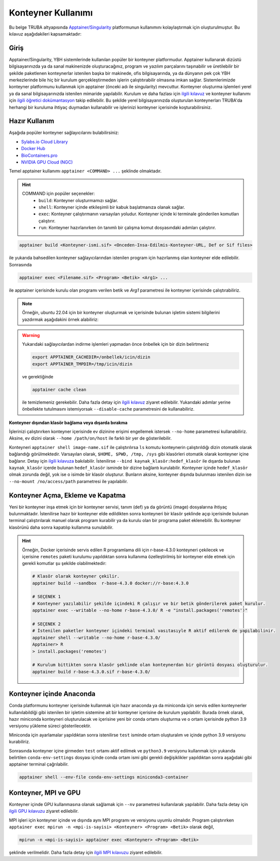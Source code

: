 .. _Apptainer:

====================
Konteyner Kullanımı
====================

Bu belge TRUBA altyapısında `Apptainer/Singularity <https://apptainer.org/>`_ platformunun kullanımını kolaylaştırmak için oluşturulmuştur.
Bu kılavuz aşağıdakileri kapsamaktadır:


.. grid:: 5

    .. grid-item-card::  :ref:`konteyner_giris`
        :text-align: center
    .. grid-item-card:: :ref:`konteyner_kullanma`
        :text-align: center
    .. grid-item-card:: :ref:`konteyner_inşa_etme`
        :text-align: center
    .. grid-item-card:: :ref:`konteyner_anaconda`
        :text-align: center
    .. grid-item-card:: :ref:`konteyner_mpi`
        :text-align: center

.. _konteyner_giris:

Giriş
-----

Apptainer/Singularity, YBH sistemlerinde kullanılan popüler bir konteyner platformudur.  Apptainer kullanarak dizüstü bilgisayarınızda ya da sanal makinenizde oluşturacağınız, program ve yazılım parçalarını taşınabilir ve üretilebilir bir şekilde paketlenen konteynerlar istenilen başka bir makinede, ofis bilgisayarında, ya da dünyanın pek çok YBH merkezlerinde bile hiç bir kurulum gerçekleştirmeden işlerin çalıştıtırabilir olmasına imkan sağlar. Sistemlerimizde konteyner platformunu kullanmak için apptainer (önceki adı ile singularity) mevcuttur. Konteyner oluşturma işlemleri yerel ya da sanal bilgisayarınızda istenilen mimaride yapılabilir. Kurulum ve daha fazlası için `ilgili kılavuz <https://apptainer.org/docs/admin/main/installation.html>`_ ve konteyner kullanımı için `ilgili öğretici dokümantasyon <https://singularity-tutorial.github.io/>`_ takip edilebilir. Bu şekilde yerel bilgisayarınızda oluşturulan konteynerları TRUBA'da herhangi bir kuruluma ihtiyaç duymadan kullanabilir ve işlerinizi konteyner içerisinde koşturabilirsiniz.

.. _konteyner_kullanma:

Hazır Kullanım
--------------
Aşağıda popüler konteyner sağlayıcılarını bulabilirsiniz:

- `Sylabs.io Cloud Library <https://cloud.sylabs.io/>`_
- `Docker Hub <https://hub.docker.com/>`_
- `BioContainers.pro <https://biocontainers.pro/>`_
- `NVIDIA GPU Cloud (NGC) <https://catalog.ngc.nvidia.com/?filters=&orderBy=weightPopularASC&query=>`_


Temel apptainer kullanımı ``apptainer <COMMAND> ...`` şeklinde olmaktadır.

.. hint::
  
    COMMAND için popüler seçenekler:
        - ``build``: Konteyner oluşturmamızı sağlar.  
        - ``shell``: Konteyner içinde etkileşimli bir kabuk başlatmanıza olanak sağlar.
        - ``exec``: Konteyner çalıştırmanın varsayılan yoludur. Konteyner içinde ki terminale gönderilen komutları çalıştırır.
        - ``run``: Konteyner hazırlanırken ön tanımlı bir çalışma komut dosyasındaki adımları çalıştırır.

 

.. code-block:: bash

    apptainer build <Konteyner-ismi.sif> <Onceden-Insa-Edilmis-Konteyner-URL, Def or Sif files>

ile yukarıda bahsedilen konteyner sağlayıcılarından istenilen program için hazırlanmış olan konteyner elde edilebilir. Sonrasında 

.. code-block:: bash

    apptainer exec <Filename.sif> <Program> <Betik> <Arg1> ...

ile apptainer içerisinde  kurulu olan programı verilen betik ve *Arg1* parametresi ile konteyner içerisinde çalıştırabiliriz.

.. note::

    Örneğin, ubuntu 22.04 için bir konteyner oluşturmak ve içerisinde bulunan işletim sistemi bilgilerini yazdırmak aşağıdakini örnek alabiliriz: 

    .. tabs::

        .. tab:: Terminal

            .. code-block::  bash

                apptainer build ubuntu-22.04.sif docker://ubuntu:22.04
                apptainer exec ubuntu-22.04.sif cat /etc/os-release

        .. tab:: Çıktı

            .. code-block::  bash

                PRETTY_NAME="Ubuntu 22.04.2 LTS"
                NAME="Ubuntu"
                VERSION_ID="22.04"
                VERSION="22.04.2 LTS (Jammy Jellyfish)"
                VERSION_CODENAME=jammy
                ID=ubuntu
                ID_LIKE=debian
                HOME_URL="https://www.ubuntu.com/"
                SUPPORT_URL="https://help.ubuntu.com/"
                BUG_REPORT_URL="https://bugs.launchpad.net/ubuntu/"
                PRIVACY_POLICY_URL="https://www.ubuntu.com/legal/terms-and-policies/privacy-policy"
                UBUNTU_CODENAME=jammy


.. warning:: 

    Yukarıdaki sağlayıcılardan indirme işlemleri yapmadan önce önbellek için bir dizin belirtmeniz 

    .. code-block:: bash

        export APPTAINER_CACHEDIR=/onbellek/icin/dizin
        export APPTAINER_TMPDIR=/tmp/icin/dizin

    ve gerektiğinde 

    .. code-block:: bash

        apptainer cache clean

    ile temizlemeniz gerekebilir. Daha fazla detay için `ilgili kılavuz <https://apptainer.org/docs/user/main/index.html>`_ ziyaret edilebilir.  Yukarıdaki adımlar yerine önbellekte tutulmasını istemiyorsak ``--disable-cache`` parametresini de kullanabiliriz.




**Konteyner dışından klasör bağlama veya dışarda bırakma**

İşlerinizi çalıştırırken konteyner içerisinde  ev dizinine erişimi engellemek istersek ``--no-home`` parametresi kullanabiliriz. Aksine, ev dizini olarak ``--home /path/on/host`` ile farklı bir yer de gösterilebilir.

Konteyneri ``apptainer shell image-name.sif`` ile çalıştırılırsa ``ls``  komutu konteynerin çalıştırıldığı dizin otomatik olarak bağlandığı görülmektedir. Varsayılan olarak, ``$HOME, $PWD, /tmp, /sys`` gibi klasörleri otomatik olarak konteyner içine bağlanır. Detay için `ilgili kılavuza <https://apptainer.org/docs/user/main/bind_paths_and_mounts.html>`_ bakılabilir. İstenilirse ``--bind kaynak_klasör:hedef_klasör`` ile dışarda bulunan ``kaynak_klasör`` içerde bulunan ``hedef_klasör`` isminde bir dizine bağlantı kurulabilir. Konteyner içinde ``hedef_klasör`` olmak zorunda değil, yok ise o isimde bir klasör oluşturur. Bunların aksine,  konteyner dışında bulunması istenilen dizin ise ``--no-mount /no/access/path`` parametresi ile yapılabilir.


.. _konteyner_inşa_etme:

Konteyner Açma, Ekleme ve Kapatma
----------------------------------

Yeni bir konteyner inşa etmek için bir konteyner servisi, tanım (def) ya da görüntü (image)  dosyalarına ihtiyaç bulunmaktadır. İstenilirse hazır bir konteyner elde edildikten sonra konteyneri bir klasör şeklinde açıp içerisinde bulunan terminal çalıştırılarak manuel olarak program kurabilir ya da kurulu olan bir programa paket eklenebilir. Bu konteyner klasörünü daha sonra kapatılıp kullanıma sunulabilir.

.. hint::
    
    Örneğin, Docker içerisinde servis edilen R programlama dili için r-base-4.3.0 konteyneri çekilecek ve içerisine ``remotes`` paketi kurulumu yapıldıktan sonra kullanıma özelleştirilmiş bir konteyner elde etmek için gerekli komutlar şu şekilde olabilmektedir:

    .. code-block:: bash

        # Klasör olarak konteyner çekilir.
        apptainer build --sandbox  r-base-4.3.0 docker://r-base:4.3.0

        # SEÇENEK 1
        # Konteyner yazılabilir şekilde içindeki R çalışır ve bir betik gönderilerek paket kurulur.
        apptainer exec --writable --no-home r-base-4.3.0/ R -e "install.packages('remotes')"

        # SEÇENEK 2
        # İstenilen paketler konteyner içindeki terminal vasıtasıyle R aktif edilerek de yapılabilinir.
        apptainer shell --writable --no-home r-base-4.3.0/
        Apptainer> R
        > install.packages('remotes')

        # Kurulum bittikten sonra klasör şeklinde olan konteynerdan bir görüntü dosyası oluşturulur.
        apptainer build r-base-4.3.0.sif r-base-4.3.0/
    

.. _konteyner_anaconda:

Konteyner içinde Anaconda
-------------------------

Conda platformunu konteyner içerisinde kullanmak için hazır anaconda ya da miniconda için servis edilen konteynerler kullanılabildiği gibi istenilen bir işletim sistemine ait bir konteyner içerisine de kurulum yapılabilir. Burada örnek olarak, hazır miniconda konteyneri oluşturulacak ve içerisine yeni bir conda ortamı oluşturma ve o ortam içerisinde python 3.9 versiyonu yükleme süreci gösterilecektir.

.. tabs:: 

    .. tab:: Miniconda3

        .. code-block:: bash

            # Konteyner indirme işlemi 
            apptainer build --sandbox miniconda3-container docker://continuumio/miniconda3
            # Konteyner içerisinde terminal açma
            apptainer shell --no-home --writable --fakeroot miniconda3-container
            apt update && apt install -y apt-utils vim
            # conda aktif edebilmek için yan sekmede sunulan bilgileri vi ile ekleme
            vi /.singularity.d/env/90-environment.sh
            # conda base ortamı aktif etme
            source /.singularity.d/env/90-environment.sh
    
    .. tab:: 90-environment.sh
        
        .. code-block:: bash

            # >>> conda initialize >>>
            # !! Contents within this block are managed by 'conda init' !!
            eval "$('/opt/conda/bin/conda' 'shell.bash' 'hook' 2> /dev/null)"
            if [ $? -eq 0 ]; then
                eval "$__conda_setup"
            else
                if [ -f "/opt/conda/etc/profile.d/conda.sh" ]; then
                    . "/opt/conda/etc/profile.d/conda.sh"
                else
                    export PATH="/opt/conda/bin:$PATH"
                fi
            fi

            unset __conda_setup
            # <<< conda initialize <<<

Miniconda için ayarlamalar yapıldıktan sonra istenilirse ``test`` isminde ortam oluşturalım ve içinde python 3.9 versiyonu kurabiliriz.

.. tabs:: 

    .. tab:: Miniconda3

        .. code-block:: bash

            apptainer shell --no-home --writable --fakeroot miniconda3-container
            source /.singularity.d/env/90-environment.sh
            # test isminde bir conda ortamı oluşturma
            conda create --name test
            conda activate test
            # istenilen paket kurulumları gerçekleştirme
            conda install python=3.9
            # Konteyner kapatma
            apptainer build miniconda3-container.sif ./miniconda3-container

    .. tab:: conda-env-settings

        .. code-block:: bash

            MY_ENV_NAME=test
            CONDA_PREFIX="/opt/conda/envs/${MY_ENV_NAME}"
            CONDA_PROMPT_MODIFIER="(${MY_ENV_NAME})"
            CONDA_DEFAULT_ENV="${MY_ENV_NAME}"
            CONDA_PREFIX_1="/opt/conda"
            unset PROMPT_COMMAND
            PS1="(${MY_ENV_NAME}) "

Sonrasında konteyner içine girmeden ``test`` ortamı aktif edilmek ve ``python3.9`` versiyonu kullanmak için yukarıda belirtilen ``conda-env-settings`` dosyası içinde conda ortam ismi gibi gerekli değişiklikler yapıldıktan sonra aşağıdaki gibi apptainer terminal çağrılabilir.

.. code-block:: bash

    apptainer shell --env-file conda-env-settings miniconda3-container


.. _konteyner_mpi:

Konteyner, MPI ve GPU
---------------------

Konteyner içinde GPU kullanmasına olanak sağlamak için ``--nv`` parametresi kullanılarak yapılabilir. Daha fazla detay için `ilgili GPU kılavuzu <https://apptainer.org/docs/user/latest/gpu.html>`_ ziyaret edilebilir.

MPI işleri için konteyner içinde ve dışında aynı MPI programı ve versiyonu uyumlu olmalıdır. Program çalıştırırken 
``apptainer exec mpirun -n <mpi-is-sayisi> <Konteyner> <Program> <Betik>`` olarak değil,

.. code-block:: bash

    mpirun -n <mpi-is-sayisi> apptainer exec <Konteyner> <Program> <Betik>

şeklinde verilmelidir. Daha fazla detay için `ilgili MPI kılavuzu <https://apptainer.org/docs/user/latest/mpi.html>`_ ziyaret edilebilir.